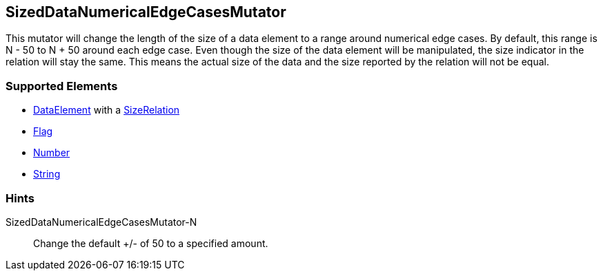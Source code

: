 <<<
[[Mutators_SizedDataNumericalEdgeCasesMutator]]
== SizedDataNumericalEdgeCasesMutator

This mutator will change the length of the size of a data element to a range around numerical edge cases. By default, this range is N - 50 to N + 50 around each edge case. Even though the size of the data element will be manipulated, the size indicator in the relation will stay the same. This means the actual size of the data and the size reported by the relation will not be equal.

=== Supported Elements

* xref:DataModeling[DataElement] with a xref:Relation[SizeRelation]
* xref:Flag[Flag]
* xref:Number[Number] 
* xref:String[String]
 
=== Hints

SizedDataNumericalEdgeCasesMutator-N:: Change the default +/- of 50 to a specified amount.
